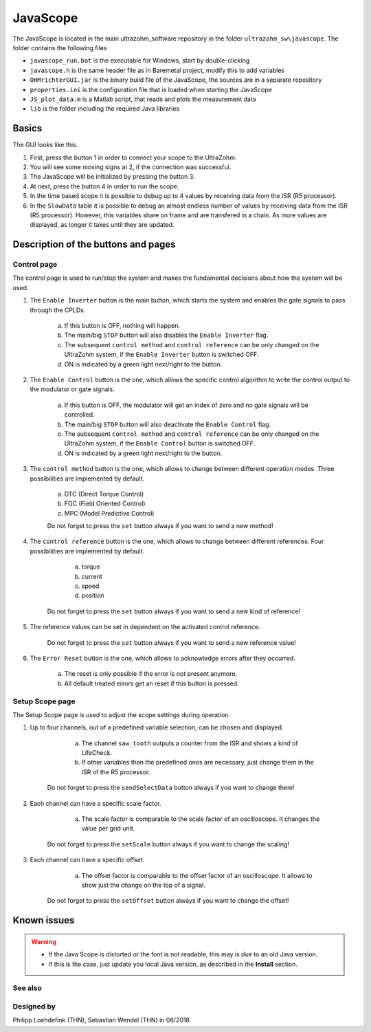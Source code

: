 .. _JavaScope:

=========
JavaScope
=========

The JavaScope is located in the main ultrazohm_software repository in the folder  ``ultrazohm_sw\javascope``.
The folder contains the following files

- ``javascope_run.bat`` is the executable for Windows, start by double-clicking 
- ``javascope.h`` is the same header file as in Baremetal project, modify this to add variables
- ``OHMrichterGUI.jar`` is the binary build file of the JavaScope, the sources are in a separate repository
- ``properties.ini`` is the configuration file that is loaded when starting the JavaScope
- ``JS_plot_data.m`` is a Matlab script, that reads and plots the measurement data 
- ``lib`` is the folder including the required Java libraries

..	image:: ./images_javascope/folder_structure.jpg

..	image:: ./images_javascope/folder_structure_linux.jpg




	
Basics
------

The GUI looks like this. 

..	image:: ./images_javascope/gui1.png

1. First, press the button 1 in order to connect your scope to the UltraZohm.
	
2. You will see some moving signs at 2, if the connection was successful.
	
3. The JavaScope will be initialized by pressing the button 3.
	
4. At next, press the button 4 in order to run the scope.

5. In the time based scope it is possible to debug up to 4 values by receiving data from the ISR (R5 processor).

6. In the ``SlowData`` table it is possible to debug an almost endless number of values by receiving data from the ISR (R5 processor). However, this variables share on frame and are transfered in a chain. As more values are displayed, as longer it takes until they are updated.


Description of the buttons and pages
------------------------------------

Control page
""""""""""""

The control page is used to run/stop the system and makes the fundamental decisions about how the system will be used. 

..	image:: ./images_javascope/gui2.png

1. The ``Enable Inverter`` button is the main button, which starts the system and enables the gate signals to pass through the CPLDs. 
     
	a. If this button is OFF, nothing will happen.
	 
	b. The main/big ``STOP`` button will also disables the ``Enable Inverter`` flag.
	 
	c. The subsequent ``control method`` and ``control reference`` can be only changed on the UltraZohm system, if the ``Enable Inverter`` button is switched OFF.
	 
	d. ON is indicated by a green light next/right to the button.
	
2. The ``Enable Control`` button is the one, which allows the specific control algorithm to write the control output to the modulator or gate signals. 
     
	a. If this button is OFF, the modulator will get an index of zero and no gate signals will be controlled.
	 
	b. The main/big ``STOP`` button will also deactivate the ``Enable Control`` flag.
	 
	c. The subsequent ``control method`` and ``control reference`` can be only changed on the UltraZohm system, if the ``Enable Control`` button is switched OFF.
	 
	d. ON is indicated by a green light next/right to the button.
	
3. The ``control method`` button is the one, which allows to change between different operation modes. Three possibilities are implemented by default. 
    
	a. DTC (Direct Torque Control)
	 
	b. FOC (Field Oriented Control)
	 
	c. MPC (Model Predictive Control)
	 
	Do not forget to press the ``set`` button always if you want to send a new method!
	 
	
4. The ``control reference`` button is the one, which allows to change between different references. Four possibilities are implemented by default. 
    
	a. torque
	 
	b. current
	 
	c. speed
	 
	d. position
	 
    Do not forget to press the ``set`` button always if you want to send a new kind of reference!
	 

5. The reference values can be set in dependent on the activated control reference.
    
	Do not forget to press the ``set`` button always if you want to send a new reference value!
	 
	 
6. The ``Error Reset`` button is the one, which allows to acknowledge errors after they occurred.
    
	a. The reset is only possible if the error is not present anymore.
	 
	b. All default treated errors get an reset if this button is pressed.

	 
Setup Scope page
""""""""""""""""

The Setup Scope page is used to adjust the scope settings during operation. 

..	image:: ./images_javascope/gui3.png

1. Up to four channels, out of a predefined variable selection, can be chosen and displayed.
     
	a. The channel ``saw_tooth`` outputs a counter from the ISR and shows a kind of LifeCheck.
	 
	b. If other variables than the predefined ones are necessary, just change them in the ISR of the R5 processor.
	 
    Do not forget to press the ``sendSelectData`` button always if you want to change them! 

#. Each channel can have a specific scale factor.
     
	a. The scale factor is comparable to the scale factor of an oscilloscope. It changes the value per grid unit.
	 
    Do not forget to press the ``setScale`` button always if you want to change the scaling!

#. Each channel can have a specific offset.
     
	a. The offset factor is comparable to the offset factor of an oscilloscope. It allows to show just the change on the top of a signal.
	 
    Do not forget to press the ``setOffset`` button always if you want to change the offset!
	
	
Known issues
------------------------
.. warning::
   * If the Java Scope is distorted or the font is not readable, this may is due to an old Java version. 
   * If this is the case, just update you local Java version, as described in the **Install** section.


See also
"""""""""""""""


Designed by
"""""""""""
Philipp Loehdefink (THN), Sebastian Wendel (THN) in 08/2018

